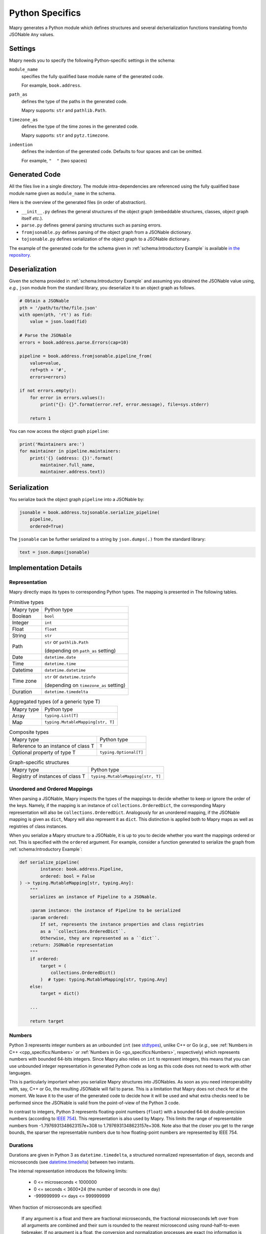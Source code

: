 Python Specifics
================
Mapry generates a Python module which defines structures
and several de/serialization functions translating from/to JSONable ``Any``
values.

Settings
--------
Mapry needs you to specify the following Python-specific settings in the schema:

``module_name``
    specifies the fully qualified base module name of the generated code.

    For example, ``book.address``.

``path_as``
    defines the type of the paths in the generated code.

    Mapry supports: ``str`` and ``pathlib.Path``.

``timezone_as``
    defines the type of the time zones in the generated code.

    Mapry supports: ``str`` and ``pytz.timezone``.

``indention``
    defines the indention of the generated code. Defaults to four spaces and
    can be omitted.

    For example, ``"  "`` (two spaces)

Generated Code
--------------
All the files live in a single directory. The module intra-dependencies are
referenced using the fully qualified base module name given as ``module_name``
in the schema.

Here is the overview of the generated files (in order of abstraction).

* ``__init__.py`` defines the general structures of the object graph (embeddable
  structures, classes, object graph itself *etc.*).
* ``parse.py`` defines general parsing structures such as parsing errors.
* ``fromjsonable.py`` defines parsing of the object graph from a JSONable
  dictionary.
* ``tojsonable.py`` defines serialization of the object graph to a JSONable
  dictionary.

The example of the generated code for the schema given in
:ref:`schema:Introductory Example` is available
`in the repository <https://github.com/Parquery/mapry/blob/master/test_cases/docs/schema/introductory_example/py/test_generate>`_.

Deserialization
---------------
Given the schema provided in :ref:`schema:Introductory Example` and assuming you obtained
the JSONable value using, *e.g.*, ``json`` module from the
standard library, you deserialize it to an object graph as follows.

.. code-block:: Python

    # Obtain a JSONable
    pth = '/path/to/the/file.json'
    with open(pth, 'rt') as fid:
        value = json.load(fid)

    # Parse the JSONable
    errors = book.address.parse.Errors(cap=10)

    pipeline = book.address.fromjsonable.pipeline_from(
        value=value,
        ref=pth + '#',
        errors=errors)

    if not errors.empty():
        for error in errors.values():
            print("{}: {}".format(error.ref, error.message), file=sys.stderr)

        return 1

You can now access the object graph ``pipeline``:

.. code-block:: Python

    print('Maintainers are:')
    for maintainer in pipeline.maintainers:
        print('{} (address: {})'.format(
            maintainer.full_name,
            maintainer.address.text))

Serialization
-------------
You serialize back the object graph ``pipeline`` into a JSONable by:

.. code-block:: Python

    jsonable = book.address.tojsonable.serialize_pipeline(
        pipeline,
        ordered=True)

The ``jsonable`` can be further serialized to a string by ``json.dumps(.)``
from the standard library:

.. code-block:: Python

    text = json.dumps(jsonable)

Implementation Details
----------------------
Representation
^^^^^^^^^^^^^^
Mapry directly maps its types to corresponding Python types. The mapping is
presented in The following tables.

.. list-table:: Primitive types

    *   - Mapry type
        - Python type
    *   - Boolean
        - ``bool``
    *   - Integer
        - ``int``
    *   - Float
        - ``float``
    *   - String
        - ``str``
    *   - Path
        - ``str`` or ``pathlib.Path``

          (depending on ``path_as`` setting)
    *   - Date
        - ``datetime.date``
    *   - Time
        - ``datetime.time``
    *   - Datetime
        - ``datetime.datetime``
    *   - Time zone
        - ``str`` or ``datetime.tzinfo``

          (depending on ``timezone_as`` setting)
    *   - Duration
        - ``datetime.timedelta``

.. list-table:: Aggregated types (of a generic type T)

    *   - Mapry type
        - Python type
    *   - Array
        - ``typing.List[T]``
    *   - Map
        - ``typing.MutableMapping[str, T]``

.. list-table:: Composite types

    *   - Mapry type
        - Python type
    *   - Reference to an instance of class T
        - ``T``
    *   - Optional property of type T
        - ``typing.Optional[T]``


.. list-table:: Graph-specific structures

    *   - Mapry type
        - Python type
    *   - Registry of instances of class T
        - ``typing.MutableMapping[str, T]``

Unordered and Ordered Mappings
^^^^^^^^^^^^^^^^^^^^^^^^^^^^^^
When parsing a JSONable, Mapry inspects the types of the mappings to decide
whether to keep or ignore the order of the keys. Namely, if the mapping
is an instance of ``collections.OrderedDict``, the corresponding Mapry
representation will also be ``collections.OrderedDict``. Analogously for an
unordered mapping, if the JSONable mapping is given as ``dict``, Mapry will also
represent it as ``dict``. This distinction is applied both to Mapry maps as well
as registries of class instances.

When you serialize a Mapry structure to a JSONable, it is up to you to decide
whether you want the mappings ordered or not. This is specified with the
``ordered`` argument. For example, consider a function generated to serialize
the graph from :ref:`schema:Introductory Example`:

.. code-block:: Python

    def serialize_pipeline(
            instance: book.address.Pipeline,
            ordered: bool = False
    ) -> typing.MutableMapping[str, typing.Any]:
        """
        serializes an instance of Pipeline to a JSONable.

        :param instance: the instance of Pipeline to be serialized
        :param ordered:
            If set, represents the instance properties and class registries
            as a ``collections.OrderedDict``.
            Otherwise, they are represented as a ``dict``.
        :return: JSONable representation
        """
        if ordered:
            target = (
                collections.OrderedDict()
            )  # type: typing.MutableMapping[str, typing.Any]
        else:
            target = dict()

        ...

        return target

Numbers
^^^^^^^
Python 3 represents integer numbers as an unbounded ``int`` (see
`stdtypes <https://docs.python.org/3/library/stdtypes.html#typesnumeric>`_),
unlike C++ or Go (*e.g.*, see :ref:`Numbers in C++ <cpp_specifics:Numbers>` or
:ref:`Numbers in Go <go_specifics:Numbers>`, respectively) which represents
numbers with bounded 64-bits integers. Since Mapry also relies on ``int`` to
represent integers, this means that you can use unbounded integer representation
in generated Python code as long as this code does not need to work with other
languages.

This is particularly important when you serialize Mapry structures into
JSONables. As soon as you need interoperability with, say, C++ or Go, the
resulting JSONable will fail to parse. This is a limitation that Mapry does not
check for at the moment. We leave it to the user of the generated code to decide
how it will be used and what extra checks need to be performed since the
JSONable is valid from the point-of-view of the Python 3 code.

In contrast to integers, Python 3 represents floating-point numbers (``float``)
with a bounded 64-bit double-precision numbers (according to
`IEEE 754 <https://ieeexplore.ieee.org/document/4610935>`_). This
representation is also used by Mapry. This limits the range of representable
numbers from -1.7976931348623157e+308 to 1.7976931348623157e+308. Note also that
the closer you get to the range bounds, the sparser the representable numbers
due to how floating-point numbers are represented by IEEE 754.

Durations
^^^^^^^^^
Durations are given in Python 3 as ``datetime.timedelta``, a structured
normalized representation of days, seconds and microseconds (see
`datetime.timedelta <https://docs.python.org/3/library/datetime.html#timedelta-objects>`_)
between two instants.

The internal representation introduces the following limits:

 * 0 <= microseconds < 1000000
 * 0 <= seconds < 3600*24 (the number of seconds in one day)
 * -999999999 <= days <= 999999999

When fraction of microseconds are specified:

.. pull-quote::

    If any argument is a float and there are fractional microseconds, the
    fractional microseconds left over from all arguments are combined and their
    sum is rounded to the nearest microsecond using round-half-to-even
    tiebreaker. If no argument is a float, the conversion and normalization
    processes are exact (no information is lost).

Such internal timedelta structures can pose problems when you are de/serializing
from JSONables coming from the code generated in other languages. You face
a mismatch in granularity and range (see
:ref:`Durations in C++ <cpp_specifics:Durations>` and
:ref:`Durations in Go <go_specifics:Durations>`).

Mapry generates C++ and Go code which uses nanoseconds to specify durations.
The durations of nanosecond granularity can not be captured in
Python 3 since Python 3 stores only microseconds and not nanoseconds. This can
cause silent hard-to-trace truncation since Python 3 stores microseconds.

Second, ``datetime.timedelta`` spans a practically inexhaustible time frame
which can not be fit into 64-bit integers use to represent nanoseconds in C++
and Go and can lead to overflows. For example, you can represent ``PY300``
without problems as duration in Mapry-generated Python 3 code, but it will
overflow in C++ and Go code.

If you need to handle fine-grained and/or long durations in different languages,
you better pick either a custom string or integer representation that aligns
better with your particular use case.
